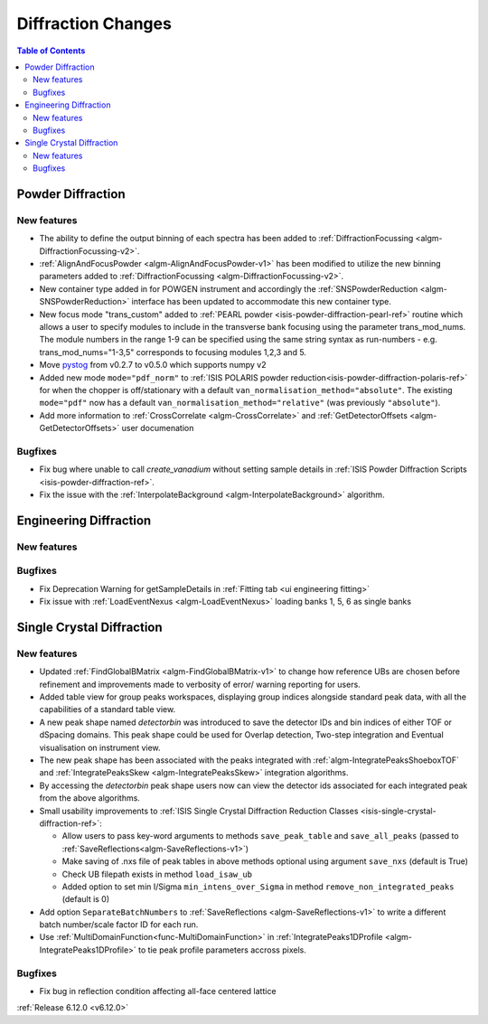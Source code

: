 ===================
Diffraction Changes
===================

.. contents:: Table of Contents
   :local:

Powder Diffraction
------------------

New features
############
- The ability to define the output binning of each spectra has been added to :ref:`DiffractionFocussing <algm-DiffractionFocussing-v2>`.
- :ref:`AlignAndFocusPowder <algm-AlignAndFocusPowder-v1>` has been modified to utilize the new binning parameters added to :ref:`DiffractionFocussing <algm-DiffractionFocussing-v2>`.
- New container type added in for POWGEN instrument and accordingly the :ref:`SNSPowderReduction <algm-SNSPowderReduction>` interface has been updated to accommodate this new container type.
- New focus mode "trans_custom" added to :ref:`PEARL powder <isis-powder-diffraction-pearl-ref>` routine which allows a user to specify modules to include in the transverse bank focusing using the parameter trans_mod_nums. The module numbers in the range 1-9 can be specified using the same string syntax as run-numbers - e.g. trans_mod_nums="1-3,5" corresponds to focusing modules 1,2,3 and 5.
- Move `pystog <https://github.com/neutrons/pystog>`_ from v0.2.7 to v0.5.0 which supports numpy v2
-  Added new mode ``mode="pdf_norm"`` to :ref:`ISIS POLARIS powder reduction<isis-powder-diffraction-polaris-ref>` for when the chopper is off/stationary with a default ``van_normalisation_method="absolute"``. The existing  ``mode="pdf"`` now has a default  ``van_normalisation_method="relative"`` (was previously ``"absolute"``).
- Add more information to :ref:`CrossCorrelate <algm-CrossCorrelate>` and :ref:`GetDetectorOffsets <algm-GetDetectorOffsets>` user documenation

Bugfixes
############
- Fix bug where unable to call `create_vanadium` without setting sample details in :ref:`ISIS Powder Diffraction Scripts <isis-powder-diffraction-ref>`.
- Fix the issue with the :ref:`InterpolateBackground <algm-InterpolateBackground>` algorithm.


Engineering Diffraction
-----------------------

New features
############


Bugfixes
############
- Fix Deprecation Warning for getSampleDetails in :ref:`Fitting tab <ui engineering fitting>`
- Fix issue with :ref:`LoadEventNexus <algm-LoadEventNexus>` loading banks 1, 5, 6 as single banks


Single Crystal Diffraction
--------------------------

New features
############
- Updated :ref:`FindGlobalBMatrix <algm-FindGlobalBMatrix-v1>` to change how reference UBs are chosen before refinement and improvements made to verbosity of error/ warning reporting for users.
- Added table view for group peaks workspaces, displaying group indices alongside standard peak data, with all the capabilities of a standard table view.
- A new peak shape named `detectorbin` was introduced to save the detector IDs and bin indices of either TOF or dSpacing domains. This peak shape could be used for Overlap detection, Two-step integration and Eventual visualisation on instrument view.
- The new peak shape has been associated with the peaks integrated with :ref:`algm-IntegratePeaksShoeboxTOF` and :ref:`IntegratePeaksSkew <algm-IntegratePeaksSkew>` integration algorithms.
- By accessing the `detectorbin` peak shape users now can view the detector ids associated for each integrated peak from the above algorithms.
- Small usability improvements to :ref:`ISIS Single Crystal Diffraction Reduction Classes <isis-single-crystal-diffraction-ref>`:

  - Allow users to pass key-word arguments to methods ``save_peak_table`` and ``save_all_peaks`` (passed to :ref:`SaveReflections<algm-SaveReflections-v1>`)
  - Make saving of .nxs file of peak tables in above methods optional using argument ``save_nxs`` (default is True)
  - Check UB filepath exists in method ``load_isaw_ub``
  - Added option to set min I/Sigma ``min_intens_over_Sigma`` in method ``remove_non_integrated_peaks`` (default is 0)
- Add option ``SeparateBatchNumbers`` to :ref:`SaveReflections <algm-SaveReflections-v1>` to write a different batch number/scale factor ID for each run.
- Use :ref:`MultiDomainFunction<func-MultiDomainFunction>` in :ref:`IntegratePeaks1DProfile <algm-IntegratePeaks1DProfile>` to tie peak profile parameters accross pixels.

Bugfixes
############
- Fix bug in reflection condition affecting all-face centered lattice

:ref:`Release 6.12.0 <v6.12.0>`
